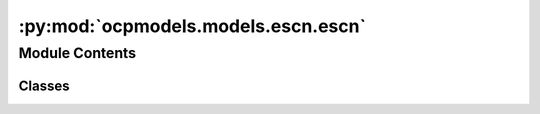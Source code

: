 :py:mod:`ocpmodels.models.escn.escn`
====================================

.. py:module:: ocpmodels.models.escn.escn

.. autoapi-nested-parse::

   Copyright (c) Meta, Inc. and its affiliates.

   This source code is licensed under the MIT license found in the
   LICENSE file in the root directory of this source tree.



Module Contents
---------------

Classes
~~~~~~~

.. autoapisummary::

   ocpmodels.models.escn.escn.eSCN
   ocpmodels.models.escn.escn.LayerBlock
   ocpmodels.models.escn.escn.MessageBlock
   ocpmodels.models.escn.escn.SO2Block
   ocpmodels.models.escn.escn.SO2Conv
   ocpmodels.models.escn.escn.EdgeBlock
   ocpmodels.models.escn.escn.EnergyBlock
   ocpmodels.models.escn.escn.ForceBlock




.. py:class:: eSCN(num_atoms: int, bond_feat_dim: int, num_targets: int, use_pbc: bool = True, regress_forces: bool = True, otf_graph: bool = False, max_neighbors: int = 40, cutoff: float = 8.0, max_num_elements: int = 90, num_layers: int = 8, lmax_list: list[int] | None = None, mmax_list: list[int] | None = None, sphere_channels: int = 128, hidden_channels: int = 256, edge_channels: int = 128, use_grid: bool = True, num_sphere_samples: int = 128, distance_function: str = 'gaussian', basis_width_scalar: float = 1.0, distance_resolution: float = 0.02, show_timing_info: bool = False)


   Bases: :py:obj:`ocpmodels.models.base.BaseModel`

   Equivariant Spherical Channel Network
   Paper: Reducing SO(3) Convolutions to SO(2) for Efficient Equivariant GNNs


   :param use_pbc: Use periodic boundary conditions
   :type use_pbc: bool
   :param regress_forces: Compute forces
   :type regress_forces: bool
   :param otf_graph: Compute graph On The Fly (OTF)
   :type otf_graph: bool
   :param max_neighbors: Maximum number of neighbors per atom
   :type max_neighbors: int
   :param cutoff: Maximum distance between nieghboring atoms in Angstroms
   :type cutoff: float
   :param max_num_elements: Maximum atomic number
   :type max_num_elements: int
   :param num_layers: Number of layers in the GNN
   :type num_layers: int
   :param lmax_list: List of maximum degree of the spherical harmonics (1 to 10)
   :type lmax_list: int
   :param mmax_list: List of maximum order of the spherical harmonics (0 to lmax)
   :type mmax_list: int
   :param sphere_channels: Number of spherical channels (one set per resolution)
   :type sphere_channels: int
   :param hidden_channels: Number of hidden units in message passing
   :type hidden_channels: int
   :param num_sphere_samples: Number of samples used to approximate the integration of the sphere in the output blocks
   :type num_sphere_samples: int
   :param edge_channels: Number of channels for the edge invariant features
   :type edge_channels: int
   :param distance_function: Basis function used for distances
   :type distance_function: "gaussian", "sigmoid", "linearsigmoid", "silu"
   :param basis_width_scalar: Width of distance basis function
   :type basis_width_scalar: float
   :param distance_resolution: Distance between distance basis functions in Angstroms
   :type distance_resolution: float
   :param show_timing_info: Show timing and memory info
   :type show_timing_info: bool

   .. py:property:: num_params
      :type: int


   .. py:method:: forward(data)


   .. py:method:: _init_edge_rot_mat(data, edge_index, edge_distance_vec)



.. py:class:: LayerBlock(layer_idx: int, sphere_channels: int, hidden_channels: int, edge_channels: int, lmax_list: list[int], mmax_list: list[int], distance_expansion, max_num_elements: int, SO3_grid: ocpmodels.models.escn.so3.SO3_Grid, act)


   Bases: :py:obj:`torch.nn.Module`

   Layer block: Perform one layer (message passing and aggregation) of the GNN

   :param layer_idx: Layer number
   :type layer_idx: int
   :param sphere_channels: Number of spherical channels
   :type sphere_channels: int
   :param hidden_channels: Number of hidden channels used during the SO(2) conv
   :type hidden_channels: int
   :param edge_channels: Size of invariant edge embedding
   :type edge_channels: int
   :param lmax_list (list: int):       List of degrees (l) for each resolution
   :param mmax_list (list: int):       List of orders (m) for each resolution
   :param distance_expansion: Function used to compute distance embedding
   :type distance_expansion: func
   :param max_num_elements: Maximum number of atomic numbers
   :type max_num_elements: int
   :param SO3_grid: Class used to convert from grid the spherical harmonic representations
   :type SO3_grid: SO3_grid
   :param act: Non-linear activation function
   :type act: function

   .. py:method:: forward(x, atomic_numbers, edge_distance, edge_index, SO3_edge_rot, mappingReduced)



.. py:class:: MessageBlock(layer_idx: int, sphere_channels: int, hidden_channels: int, edge_channels: int, lmax_list: list[int], mmax_list: list[int], distance_expansion, max_num_elements: int, SO3_grid: ocpmodels.models.escn.so3.SO3_Grid, act)


   Bases: :py:obj:`torch.nn.Module`

   Message block: Perform message passing

   :param layer_idx: Layer number
   :type layer_idx: int
   :param sphere_channels: Number of spherical channels
   :type sphere_channels: int
   :param hidden_channels: Number of hidden channels used during the SO(2) conv
   :type hidden_channels: int
   :param edge_channels: Size of invariant edge embedding
   :type edge_channels: int
   :param lmax_list (list: int):       List of degrees (l) for each resolution
   :param mmax_list (list: int):       List of orders (m) for each resolution
   :param distance_expansion: Function used to compute distance embedding
   :type distance_expansion: func
   :param max_num_elements: Maximum number of atomic numbers
   :type max_num_elements: int
   :param SO3_grid: Class used to convert from grid the spherical harmonic representations
   :type SO3_grid: SO3_grid
   :param act: Non-linear activation function
   :type act: function

   .. py:method:: forward(x, atomic_numbers, edge_distance, edge_index, SO3_edge_rot, mappingReduced)



.. py:class:: SO2Block(sphere_channels: int, hidden_channels: int, edge_channels: int, lmax_list: list[int], mmax_list: list[int], act)


   Bases: :py:obj:`torch.nn.Module`

   SO(2) Block: Perform SO(2) convolutions for all m (orders)

   :param sphere_channels: Number of spherical channels
   :type sphere_channels: int
   :param hidden_channels: Number of hidden channels used during the SO(2) conv
   :type hidden_channels: int
   :param edge_channels: Size of invariant edge embedding
   :type edge_channels: int
   :param lmax_list (list: int):       List of degrees (l) for each resolution
   :param mmax_list (list: int):       List of orders (m) for each resolution
   :param act: Non-linear activation function
   :type act: function

   .. py:method:: forward(x, x_edge, mappingReduced)



.. py:class:: SO2Conv(m: int, sphere_channels: int, hidden_channels: int, edge_channels: int, lmax_list: list[int], mmax_list: list[int], act)


   Bases: :py:obj:`torch.nn.Module`

   SO(2) Conv: Perform an SO(2) convolution

   :param m: Order of the spherical harmonic coefficients
   :type m: int
   :param sphere_channels: Number of spherical channels
   :type sphere_channels: int
   :param hidden_channels: Number of hidden channels used during the SO(2) conv
   :type hidden_channels: int
   :param edge_channels: Size of invariant edge embedding
   :type edge_channels: int
   :param lmax_list (list: int):       List of degrees (l) for each resolution
   :param mmax_list (list: int):       List of orders (m) for each resolution
   :param act: Non-linear activation function
   :type act: function

   .. py:method:: forward(x_m, x_edge) -> torch.Tensor



.. py:class:: EdgeBlock(edge_channels, distance_expansion, max_num_elements, act)


   Bases: :py:obj:`torch.nn.Module`

   Edge Block: Compute invariant edge representation from edge diatances and atomic numbers

   :param edge_channels: Size of invariant edge embedding
   :type edge_channels: int
   :param distance_expansion: Function used to compute distance embedding
   :type distance_expansion: func
   :param max_num_elements: Maximum number of atomic numbers
   :type max_num_elements: int
   :param act: Non-linear activation function
   :type act: function

   .. py:method:: forward(edge_distance, source_element, target_element)



.. py:class:: EnergyBlock(num_channels: int, num_sphere_samples: int, act)


   Bases: :py:obj:`torch.nn.Module`

   Energy Block: Output block computing the energy

   :param num_channels: Number of channels
   :type num_channels: int
   :param num_sphere_samples: Number of samples used to approximate the integral on the sphere
   :type num_sphere_samples: int
   :param act: Non-linear activation function
   :type act: function

   .. py:method:: forward(x_pt) -> torch.Tensor



.. py:class:: ForceBlock(num_channels: int, num_sphere_samples: int, act)


   Bases: :py:obj:`torch.nn.Module`

   Force Block: Output block computing the per atom forces

   :param num_channels: Number of channels
   :type num_channels: int
   :param num_sphere_samples: Number of samples used to approximate the integral on the sphere
   :type num_sphere_samples: int
   :param act: Non-linear activation function
   :type act: function

   .. py:method:: forward(x_pt, sphere_points) -> torch.Tensor



